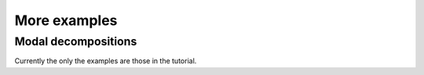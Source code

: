 -----------------
More examples 
-----------------
^^^^^^^^^^^^^^^^^^^^^^^^^^^^^^^
Modal decompositions
^^^^^^^^^^^^^^^^^^^^^^^^^^^^^^^
Currently the only the examples are those in the tutorial.
